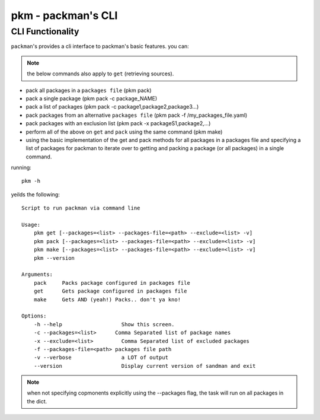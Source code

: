 ===================
pkm - packman's CLI
===================

CLI Functionality
-----------------
``packman``'s provides a cli interface to packman's basic features.
you can:

.. note:: the below commands also apply to ``get`` (retrieving sources).

- pack all packages in a ``packages file`` (pkm pack)
- pack a single package (pkm pack -c package_NAME)
- pack a list of packages (pkm pack -c package1,package2,package3...)
- pack packages from an alternative ``packages file`` (pkm pack -f /my_packages_file.yaml)
- pack packages with an exclusion list (pkm pack -x packageS1,package2,...)
- perform all of the above on ``get`` and ``pack`` using the same command (pkm make)
- using the basic implementation of the get and pack methods for all packages in a packages file and specifying a list of packages for packman to iterate over to getting and packing a package (or all packages) in a single command.

running::

    pkm -h

yeilds the following::

    Script to run packman via command line

    Usage:
        pkm get [--packages=<list> --packages-file=<path> --exclude=<list> -v]
        pkm pack [--packages=<list> --packages-file=<path> --exclude=<list> -v]
        pkm make [--packages=<list> --packages-file=<path> --exclude=<list> -v]
        pkm --version

    Arguments:
        pack     Packs package configured in packages file
        get      Gets package configured in packages file
        make     Gets AND (yeah!) Packs.. don't ya kno!

    Options:
        -h --help                   Show this screen.
        -c --packages=<list>      Comma Separated list of package names
        -x --exclude=<list>         Comma Separated list of excluded packages
        -f --packages-file=<path> packages file path
        -v --verbose                a LOT of output
        --version                   Display current version of sandman and exit

.. note:: when not specifying copmonents explicitly using the --packages flag, the task will run on all packages in the dict.